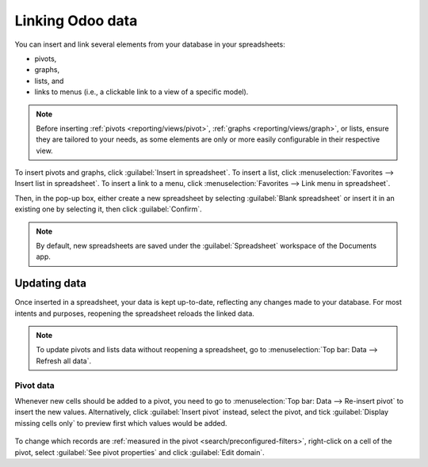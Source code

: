 =================
Linking Odoo data
=================

You can insert and link several elements from your database in your spreadsheets:

- pivots,
- graphs,
- lists, and
- links to menus (i.e., a clickable link to a view of a specific model).

.. note::
   Before inserting :ref:`pivots <reporting/views/pivot>`, :ref:`graphs <reporting/views/graph>`, or
   lists, ensure they are tailored to your needs, as some elements are only or more easily
   configurable in their respective view.

To insert pivots and graphs, click :guilabel:`Insert in spreadsheet`. To insert a list, click
:menuselection:`Favorites --> Insert list in spreadsheet`. To insert a link to a menu, click
:menuselection:`Favorites --> Link menu in spreadsheet`.

Then, in the pop-up box, either create a new spreadsheet by selecting :guilabel:`Blank spreadsheet`
or insert it in an existing one by selecting it, then click :guilabel:`Confirm`.

.. image:: insert/insert-spreadsheet.png
   :align: center
   :alt: Inserting a pivot in a spreadsheet

.. note::
   By default, new spreadsheets are saved under the :guilabel:`Spreadsheet` workspace of the
   Documents app.

.. _insert/update:

Updating data
=============

Once inserted in a spreadsheet, your data is kept up-to-date, reflecting any changes made to your
database. For most intents and purposes, reopening the spreadsheet reloads the linked data.

.. note::
   To update pivots and lists data without reopening a spreadsheet, go to :menuselection:`Top bar:
   Data --> Refresh all data`.

Pivot data
----------

Whenever new cells should be added to a pivot, you need to go to :menuselection:`Top bar: Data -->
Re-insert pivot` to insert the new values. Alternatively, click :guilabel:`Insert pivot` instead,
select the pivot, and tick :guilabel:`Display missing cells only` to preview first which values
would be added.

   .. image:: insert/missing-cells.png
      :align: center
      :alt: Displaying missing cells in a pivot

To change which records are :ref:`measured in the pivot <search/preconfigured-filters>`, right-click
on a cell of the pivot, select :guilabel:`See pivot properties` and click :guilabel:`Edit domain`.
